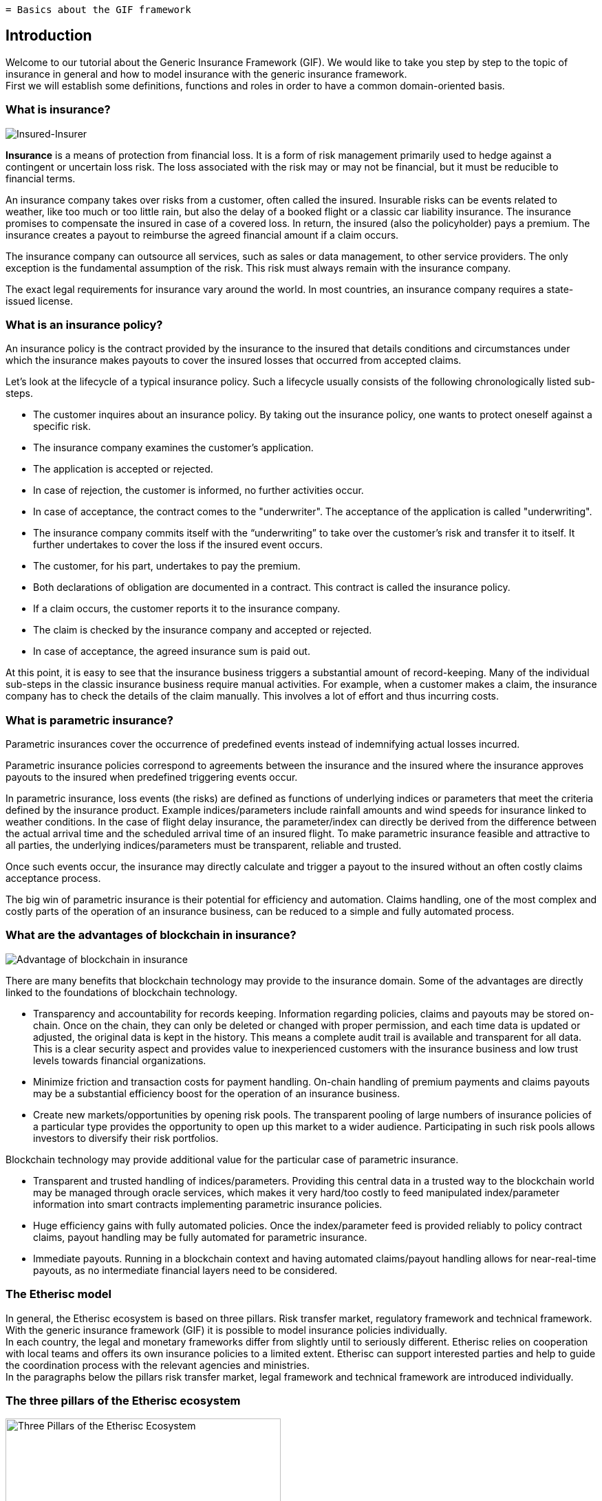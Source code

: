  = Basics about the GIF framework

== Introduction

Welcome to our tutorial about the Generic Insurance Framework (GIF). We would like to take you step by step to the topic of insurance in general and how to model insurance with the generic insurance framework. +
First we will establish some definitions, functions and roles in order to have a common domain-oriented basis. 

=== What is insurance?

image::insured-insurer.png[Insured-Insurer]

*Insurance* is a means of protection from financial loss. It is a form of risk management primarily used to hedge against a contingent or uncertain loss risk. The loss associated with the risk may or may not be financial, but it must be reducible to financial terms.

An insurance company takes over risks from a customer, often called the insured. Insurable risks can be events related to weather, like too much or too little rain, but also the delay of a booked flight or a classic car liability insurance. The insurance promises to compensate the insured in case of a covered loss. In return, the insured (also the policyholder) pays a premium. The insurance creates a payout to reimburse the agreed financial amount if a claim occurs.

The insurance company can outsource all services, such as sales or data management, to other service providers. The only exception is the fundamental assumption of the risk. This risk must always remain with the insurance company.

The exact legal requirements for insurance vary around the world. In most countries, an insurance company requires a state-issued license.

=== What is an insurance policy?

An insurance policy is the contract provided by the insurance to the insured that details conditions and circumstances under which the insurance makes payouts to cover the insured losses that occurred from accepted claims.

Let’s look at the lifecycle of a typical insurance policy. Such a lifecycle usually consists of the following chronologically listed sub-steps.

* The customer inquires about an insurance policy. By taking out the insurance policy, one wants to protect oneself against a specific risk.
* The insurance company examines the customer's application.
* The application is accepted or rejected.
* In case of rejection, the customer is informed, no further activities occur.
* In case of acceptance, the contract comes to the "underwriter". The acceptance of the application is called "underwriting".
* The insurance company commits itself with the “underwriting” to take over the customer's risk and transfer it to itself. It further undertakes to cover the loss if the insured event occurs.
* The customer, for his part, undertakes to pay the premium.
* Both declarations of obligation are documented in a contract. This contract is called the insurance policy.
* If a claim occurs, the customer reports it to the insurance company.
* The claim is checked by the insurance company and accepted or rejected.
* In case of acceptance, the agreed insurance sum is paid out.

At this point, it is easy to see that the insurance business triggers a substantial amount of record-keeping. Many of the individual sub-steps in the classic insurance business require manual activities. For example, when a customer makes a claim, the insurance company has to check the details of the claim manually. This involves a lot of effort and thus incurring costs.

=== What is parametric insurance?

Parametric insurances cover the occurrence of predefined events instead of indemnifying actual losses incurred. 

Parametric insurance policies correspond to agreements between the insurance and the insured where the insurance approves payouts to the insured when predefined triggering events occur.

In parametric insurance, loss events (the risks) are defined as functions of underlying indices or parameters that meet the criteria defined by the insurance product. Example indices/parameters include rainfall amounts and wind speeds for insurance linked to weather conditions. In the case of flight delay insurance, the parameter/index can directly be derived from the difference between the actual arrival time and the scheduled arrival time of an insured flight. To make parametric insurance feasible and attractive to all parties, the underlying indices/parameters must be transparent, reliable and trusted.

Once such events occur, the insurance may directly calculate and trigger a payout to the insured without an often costly claims acceptance process.

The big win of parametric insurance is their potential for efficiency and automation. Claims handling, one of the most complex and costly parts of the operation of an insurance business, can be reduced to a simple and fully automated process.

=== What are the advantages of blockchain in insurance?

image::advantage.png[Advantage of blockchain in insurance]

There are many benefits that blockchain technology may provide to the insurance domain. Some of the advantages are directly linked to the foundations of blockchain technology. 

* Transparency and accountability for records keeping. Information regarding policies, claims and payouts may be stored on-chain. Once on the chain, they can only be deleted or changed with proper permission, and each time data is updated or adjusted, the original data is kept in the history. This means a complete audit trail is available and transparent for all data. This is a clear security aspect and provides value to inexperienced customers with the insurance business and low trust levels towards financial organizations.
* Minimize friction and transaction costs for payment handling. On-chain handling of premium payments and claims payouts may be a substantial efficiency boost for the operation of an insurance business.
* Create new markets/opportunities by opening risk pools. The transparent pooling of large numbers of insurance policies of a particular type provides the opportunity to open up this market to a wider audience. Participating in such risk pools allows investors to diversify their risk portfolios.

Blockchain technology may provide additional value for the particular case of parametric insurance.

* Transparent and trusted handling of indices/parameters. Providing this central data in a trusted way to the blockchain world may be managed through oracle services, which makes it very hard/too costly to feed manipulated index/parameter information into smart contracts implementing parametric insurance policies.
* Huge efficiency gains with fully automated policies. Once the index/parameter feed is provided reliably to policy contract claims, payout handling may be fully automated for parametric insurance.
* Immediate payouts. Running in a blockchain context and having automated claims/payout handling allows for near-real-time payouts, as no intermediate financial layers need to be considered.

=== The Etherisc model

In general, the Etherisc ecosystem is based on three pillars. Risk transfer market, regulatory framework and technical framework. +
With the generic insurance framework (GIF) it is possible to model insurance policies individually.  +
In each country, the legal and monetary frameworks differ from slightly until to seriously different. Etherisc relies on cooperation with local teams and offers its own insurance policies to a limited extent. Etherisc can support interested parties and help to guide the coordination process with the relevant agencies and ministries. +
In the paragraphs below the pillars risk transfer market, legal framework and technical framework are introduced individually.

=== The three pillars of the Etherisc ecosystem

image::three-pillars.png[Three Pillars of the Etherisc Ecosystem,400]

==== Risk transfer market

image::pillar1.png[Risk Transfer Market,200]

Raising capital to back the technical guarantees is done by investors. In other words, they are risk capital providers. In this process, investors will lock a certain amount of DIP token - also known as “staking."The staked DIP token are a prerequisite to investing the actual risk capital in DIP or stablecoins. This cryptocurrency is built in a way that it has a stable economic value, e.g., by pegging it to a fiat currency like USD. What is the reason for this? The community of DIP token holders created the entire Etherisc ecosystem. Therefore, we will demand that parties who profit from the ecosystem also own a share by owning and staking DIP token. This idea is borrowed from the space of cooperative enterprises. It reflects that the Etherisc ecosystem is a public good that must be protected from the “tragedy of the commons.” 

==== Legal framework

image::pillar2.png[Legal framework,200]

Insurance companies are highly regulated worldwide for good reasons, to protect customers as well as investors. Regulation ensures, for example, that the policyholder receives the promised compensation in the event of an insurance claim. Most countries have enacted a great deal of legislation for this purpose. Concerning jurisdiction, a general distinction can be made between the American, European and Anglo-Saxon regions.

The financial and organizational hurdles to establishing a new insurance company are high. For specific countries like Germany, Etherisc offers a legal model, where the legal claim is exchanged for a technical guarantee using blockchain and smart contracts. Thus, the provider - in this case Etherisc - is no longer subject to an insurance company's legal and financial requirements. Still, the legal framework has to be considered for each project, product and jurisdiction, and the product owner is responsible for the proper implementation. The Etherisc team has accumulated a lot of experience in this field and is happy to share these insights with platform users.

==== Technical framework

image::pillar3.png[Technical framework,200]

The GIF developed and maintained by Etherisc allows to model, deploy and operate insurance products based on blockchain in a decentralized and transparent way. +

Using GIF, interested parties may quickly implement and securely operate their insurance products.

=== What is GIF?

image::gif-framework.png[The GIF]

GIF is an acronym and means generic insurance framework. At its core, it consists of a collection of open-source smart contracts that implement essential functions of the lifecycle of insurance products and policies. Thus, GIF enables the modeling of a wide variety of insurance types.

It is a basic implementation that can be used to create blockchain-based insurance applications.

In order to be able to design insurance products quickly and easily, processing steps that run similarly in all products have been identified and made available as modules. Thus, only product-specific aspects such as pricing etc. need to be implemented for each product.

Processing steps that run similarly in all products have been identified and made available as modules to design insurance products quickly and easily. Thus, only product-specific aspects, such as pricing, etc., must be implemented for each product.

GIF provides these generic functions for all sub-steps in the lifecycle of an insurance policy, thus enabling an automated workflow that controls the sequence of processing steps. The following section will describe these functions and how they work in detail.

=== GIF and GIF instances 

image::gif-instance.png[The GIF]

As introduced above, the GIF provides the means to model and implement specific insurance products and product-specific policy handling based on open-source smart contracts. +

To operate insurance products, including selling policies, collecting premiums, calculating trigger events and handling payouts, a complete execution environment is needed in addition to the smart contract collections that define products and policies. 

GIF provides these generic functions for all sub-steps in the lifecycle of an insurance policy, thus enabling an automated workflow that controls the sequence of processing steps. The following section will describe these functions and how they work in detail. +

The picture below provides an overview of the stakeholder roles involved with a GIF instance.

image::gif-components.png[The GIF]

==== Stakeholder roles

* **Insured/Customer** +
The Insured / customer is the policyholder who wants to pass his risk to the risk pools. He is a customer of the insurance company.

* **Investor** +
Investors have an interest to participate in risk pools to balance/diversify their risk portfolios. Investors provide collateral for risk pools in exchange for interest payments.

* **Oracle owner** +
The oracle owner provides oracles that interface between the blockchain smart contracts and external data sources. For example, in the case of flight delay insurance, the oracle informs the smart contract whether the flight landed in time, how much it was delayed or if it was canceled entirely. For weather index insurance, an oracle could provide historical and real-time weather data like rainfall, wind speed, etc.

* **Product owner** +
The product owner designs and operates one or more products. This would be an insurance company or an MGA (managing general agent) in the traditional insurance industry. Due to the multi-client capability, a product owner can use all oracles located on the respective platform by the oracle owners.

* **Risk pool keeper** +
A risk pool keeper manages one or more risk pools. A risk pool is a smart contract that assigns (“pools”) several risks, represented by policy objects, to risk capital. +
Risk pools can collect collateral that investors invest in. Risk investors allocate and lock DIP token and /or stable coins in the risk pool and receive a reward for binding their assets. This process is called “staking.” Losses are paid from the risk pool. Therefore, the capital in the pool (more specifically, the stablecoin part of the pool) is at risk. Investors can top up their investments in the risk pool and withdraw their funds. However, before withdrawing their funds, the risks they bear must expire or be paid out. +
DIP tokens link to access risk pools to investors who have also invested in the platform represented by this GIF instance.

* **Instance operator** +
The GIF is a framework, i.e., a collection of open-source smart contracts. 
Any complete deployment of this framework is called a “GIF instance”. 
There will always be at least one complete instance of the GIF which is operated by the Etherisc project, but in principle, anybody can deploy a new GIF instance. 
The instance operator is the key role which operates a specific GIF instance. 

image::instance-operator.png[Instance Operator]

The key responsibilities of the instance operator are the administration of products and oracles (as introduced above) and a few other basic actions. Any GIF instance is multi-client capable, which means that any number of product owners and oracle providers can be operated and administered on one GIF instance. Due to the different legal regulations for insurances worldwide, it can turn out that different GIF instances and, therefore, several instance operators are required. 

The instance operator is represented by an Ethereum address. Therefore, the instance operator could be a natural person owning the private key of that address or a smart contract - either a multisig (a digital signature scheme that allows a group of people to sign a single document) or a DAO (d\Decentralized Autonomous Organisation) structure. This enables a completely decentralized operation of any GIF instance. 
One address can, of course, manage several independent GIF instances. +

The dedicated goal of the Etherisc Project is that control over all GIF instances will be handed over to DAOs controlled by the platform’s stakeholders (customers, product owners, oracle owners and risk pool keepers).

=== Generic lifecycle functions in GIF

==== Core objects of the GIF

Any instance of the GIF maintains collections of three basic objects: 

* Products
* Oracles
* Risk pools

Each object has its own lifecycle, which we discuss in the next paragraphs. +

These three basic objects are connected by the framework to execute the lifecycle of insurance policies, which are also maintained as objects in the framework.

==== Product lifecycle

image::product-lifecycle.png[The GIF]

The product life cycle defines the stages a new product will undergo.  

A product is a specific smart contract that implements the functionality of this product. The product can implement its specific requirements, or it can use the generic functionality of the GIF.
After the product is technically developed and deployed to the blockchain, it must be registered in the GIF instance. This action is typically integrated in the deployment process. 

The GIF instance offers the following functions to the product owner for this:

* `registerProduct` +
After registering a product, it needs to be approved by the instance operator. The instance operator will check the details, such as no malicious code in the product contract, and may impose other requirements for approval of the product.
A possible and likely requirement is that the product owner stakes a certain amount of DIP token in a particular contract and then must be actively selling products and earning money on the platform. +
Approval is made by the instance operator using the function 

* `approveProduct` +
After approval of the product, the product is active and can start selling policies. +
Should there be a change in terms imply a re-deployment of the product, the old product needs to be deactivated. For this, the GIF instance offers two functions:

* `pauseProduct` +
A product which shouldn't be sold anymore, or is defective, can be paused. 

* `unpauseProduct` +
This reverses the effect of `pauseProduct`. 

==== Oracle lifecycle

image::oracle-lifecycle.png[The GIF]

Oracles form a vital part of the GIF, as they link the blockchain-based smart contracts and the index / parameter information necessary to operate real-world insurance products.

Products can utilize product-specific oracles, but they can also make use of generic oracles, which can, in turn, be implemented by many different parties.  

For example, the FlightDelay ratings oracle has one input parameter, the carrier/flight number combination, and one output parameter, an array of integers which represent the historical number of delays for different amounts of delays. 

There can be an arbitrary number of oracles implementing this service.  

An oracle owner can propose oracles that they would like to offer (in case of the oracle owner) or use (in case of the product owner). The instance operator checks the suggested oracles and activates them after successfully checking. The instance operator can deactivate or remove the oracle as well, if necessary. 

The following functions are available for oracles:

* `proposeOracle` (oracle owner)
* `activateOracle` (instance operator)
* `deactivateOracle` (instance operator)
* `removeOracle` (instance operator)

==== Risk pool lifecycle

image::riskpool-lifecycle.png[The GIF]

The risk pool lifecycle will be described here as soon as the implementation is published.

==== Policy lifecycle

image::policy-lifecycle.png[The GIF]

Independent of the specific product, each policy that is processed on the GIF instance has a lifecycle. Typically, a policy undergoes several state changes during the lifecycle. While any product designer could implement his own lifecycle (in our terminology, the life cycle is called “PolicyFlow”), the GIF offers a default lifecycle which should be sufficient for most use cases. This generic life cycle is called “PolicyFlowDefault”.  

The “PolicyFlowDefault” lifecycle offers the following functions: 

. `_newApplication` (to generate and store a new application from a customer)
. `_underwrite` (to sign an application and create a new policy)
. `_decline` (to reject an application)
. `_newClaim` (to generate and store a new claim in case of loss)
. `_confirmClaim` (to confirm a claim and create a payout)
. `_declineClaim` (to reject a claim)
. `_payout` (to confirm and initiate a payout)

The names of these functions start with an underscore to indicate that they are internal functions that you can override in your product. For example, you are free to have the newApplication function in your contract and also use _newApplication in it.

==== Payments

The GIF instance is agnostic to the way payments are made. Therefore, we don’t offer specific functionality for this.  

Pure crypto payments can be made directly to the product contract, while fiat payments need a fiat gateway and potentially an external banking or credit card infrastructure.  

Information on how to implement fiat gateways can be requested from the core team.

